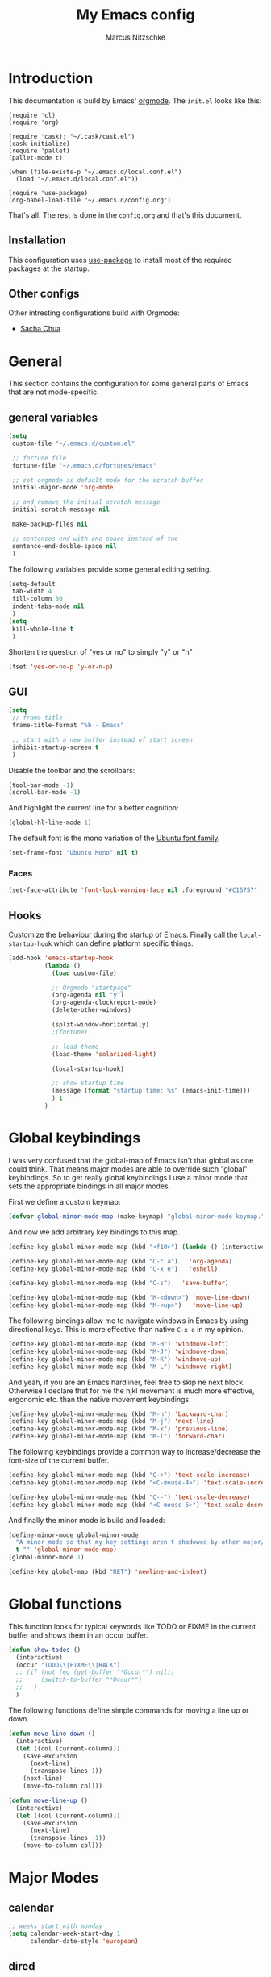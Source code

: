 #+TITLE:     My Emacs config
#+AUTHOR:    Marcus Nitzschke
#+OPTIONS:   H:3 num:t toc:2 \n:nil @:t ::t |:t ^:t -:t f:t *:t <:t
#+OPTIONS:   TeX:t LaTeX:t skip:nil d:nil todo:t pri:nil tags:not-in-toc
#+INFOJS_OPT: view:nil toc:t ltoc:t mouse:underline buttons:0 path:http://orgmode.org/org-info.js
#+EXPORT_SELECT_TAGS: export
#+EXPORT_EXCLUDE_TAGS: noexport
#+HTML_HEAD_EXTRA:    <script type="text/javascript" src="http://ajax.googleapis.com/ajax/libs/jquery/1.4/jquery.min.js"></script>
#+HTML_HEAD_EXTRA:    <script type="text/javascript" src="fancybox/jquery.fancybox-1.3.4.pack.js"></script>
#+HTML_HEAD_EXTRA:    <link rel="stylesheet" href="fancybox/jquery.fancybox-1.3.4.css" type="text/css" media="screen" />
#+HTML_HEAD_EXTRA:    <link rel="stylesheet" type="text/css" href="worg.css" />
#+HTML_HEAD_EXTRA:    <link rel="stylesheet" type="text/css" href="style.css" />
* Introduction
This documentation is build by Emacs' [[http://orgmode.org/][orgmode]]. The =init.el= looks like this:
#+BEGIN_SRC emacs-lisp :results value :exports results
 (with-temp-buffer    (insert-file-contents "~/.emacs.d/init.el")    (buffer-string))
#+END_SRC

#+RESULTS:
#+begin_example
(require 'cl)
(require 'org)

(require 'cask); "~/.cask/cask.el")
(cask-initialize)
(require 'pallet)
(pallet-mode t)

(when (file-exists-p "~/.emacs.d/local.conf.el")
  (load "~/.emacs.d/local.conf.el"))

(require 'use-package)
(org-babel-load-file "~/.emacs.d/config.org")
#+end_example

That's all. The rest is done in the =config.org= and that's this document.
** Installation
This configuration uses [[https://github.com/jwiegley/use-package][use-package]] to install most of the required packages at the startup.
** Other configs
Other intresting configurations build with Orgmode:
  - [[http://pages.sachachua.com/.emacs.d/Sacha.html][Sacha Chua]]
* General
  This section contains the configuration for some general parts of Emacs that are not mode-specific.
** general variables
#+BEGIN_SRC emacs-lisp
  (setq
   custom-file "~/.emacs.d/custom.el"

   ;; fortune file
   fortune-file "~/.emacs.d/fortunes/emacs"

   ;; set orgmode as default mode for the scratch buffer
   initial-major-mode 'org-mode

   ;; and remove the initial scratch message
   initial-scratch-message nil

   make-backup-files nil

   ;; sentences end with one space instead of two
   sentence-end-double-space nil
   )
#+END_SRC
The following variables provide some general editing setting.
#+BEGIN_SRC emacs-lisp
  (setq-default
   tab-width 4
   fill-column 80
   indent-tabs-mode nil
   )
  (setq
   kill-whole-line t
   )
#+END_SRC
   Shorten the question of "yes or no" to simply "y" or "n"
#+BEGIN_SRC emacs-lisp
  (fset 'yes-or-no-p 'y-or-n-p)
#+END_SRC
** GUI
#+BEGIN_SRC emacs-lisp
  (setq
   ;; frame title
   frame-title-format "%b - Emacs"

   ;; start with a new buffer instead of start screen
   inhibit-startup-screen t
   )
#+END_SRC
Disable the toolbar and the scrollbars:
#+BEGIN_SRC emacs-lisp
  (tool-bar-mode -1)
  (scroll-bar-mode -1)
#+END_SRC
And highlight the current line for a better cognition:
#+BEGIN_SRC emacs-lisp
  (global-hl-line-mode 1)
#+END_SRC
The default font is the mono variation of the [[http://font.ubuntu.com/][Ubuntu font family]].
#+BEGIN_SRC emacs-lisp  
  (set-frame-font "Ubuntu Mono" nil t)
#+END_SRC
*** Faces
#+BEGIN_SRC emacs-lisp  
  (set-face-attribute 'font-lock-warning-face nil :foreground "#C15757" :underline nil :weight 'bold)
#+END_SRC
** Hooks
Customize the behaviour during the startup of Emacs. 
Finally call the =local-startup-hook= which can define platform specific things.
#+BEGIN_SRC emacs-lisp
   (add-hook 'emacs-startup-hook
             (lambda ()
               (load custom-file)

               ;; Orgmode "startpage"
               (org-agenda nil "y")
               (org-agenda-clockreport-mode)
               (delete-other-windows)

               (split-window-horizontally)
               ;(fortune)

               ;; load theme
               (load-theme 'solarized-light)

               (local-startup-hook)

               ;; show startup time
               (message (format "startup time: %s" (emacs-init-time)))
               ) t
             )
#+END_SRC
* Global keybindings
I was very confused that the global-map of Emacs isn't that global as one could think.
That means major modes are able to override such "global" keybindings. So to get really global
keybindings I use a minor mode that sets the appropriate bindings in all major modes.

First we define a custom keymap:
#+BEGIN_SRC emacs-lisp
  (defvar global-minor-mode-map (make-keymap) "global-minor-mode keymap.")
#+END_SRC
And now we add arbitrary key bindings to this map.
#+BEGIN_SRC emacs-lisp
  (define-key global-minor-mode-map (kbd "<f10>") (lambda () (interactive) (org-capture nil "t")))
#+END_SRC
#+BEGIN_SRC emacs-lisp
  (define-key global-minor-mode-map (kbd "C-c a")   'org-agenda)
  (define-key global-minor-mode-map (kbd "C-x e")   'eshell)
#+END_SRC
#+BEGIN_SRC emacs-lisp
  (define-key global-minor-mode-map (kbd "C-s")   'save-buffer)
#+END_SRC
#+BEGIN_SRC emacs-lisp
  (define-key global-minor-mode-map (kbd "M-<down>") 'move-line-down)
  (define-key global-minor-mode-map (kbd "M-<up>")   'move-line-up)
#+END_SRC
  The following bindings allow me to navigate windows in Emacs by
  using directional keys. This is more effective than native =C-x o=
  in my opinion.
#+BEGIN_SRC emacs-lisp
  (define-key global-minor-mode-map (kbd "M-H") 'windmove-left)
  (define-key global-minor-mode-map (kbd "M-J") 'windmove-down)
  (define-key global-minor-mode-map (kbd "M-K") 'windmove-up)
  (define-key global-minor-mode-map (kbd "M-L") 'windmove-right)  
#+END_SRC
  And yeah, if you are an Emacs hardliner, feel free to skip ne next block. Otherwise
  I declare that for me the hjkl movement is much more effective, ergonomic etc. than the
  native movement keybindings.
#+BEGIN_SRC emacs-lisp
  (define-key global-minor-mode-map (kbd "M-h") 'backward-char)
  (define-key global-minor-mode-map (kbd "M-j") 'next-line)
  (define-key global-minor-mode-map (kbd "M-k") 'previous-line)
  (define-key global-minor-mode-map (kbd "M-l") 'forward-char)
#+END_SRC
  The following keybindings provide a common way to increase/decrease the
  font-size of the current buffer.
#+BEGIN_SRC emacs-lisp
  (define-key global-minor-mode-map (kbd "C-+") 'text-scale-increase)
  (define-key global-minor-mode-map (kbd "<C-mouse-4>") 'text-scale-increase)
  
  (define-key global-minor-mode-map (kbd "C--") 'text-scale-decrease)
  (define-key global-minor-mode-map (kbd "<C-mouse-5>") 'text-scale-decrease)
#+END_SRC

And finally the minor mode is build and loaded:
#+BEGIN_SRC emacs-lisp
  (define-minor-mode global-minor-mode
    "A minor mode so that my key settings aren't shadowed by other major/minor modes"
    t "" 'global-minor-mode-map)
  (global-minor-mode 1)
#+END_SRC
#+BEGIN_SRC emacs-lisp
  (define-key global-map (kbd "RET") 'newline-and-indent)
#+END_SRC
* Global functions  
This function looks for typical keywords like TODO or FIXME in the current buffer and shows them in an occur buffer.
#+BEGIN_SRC emacs-lisp
  (defun show-todos ()
    (interactive)
    (occur "TODO\\|FIXME\\|HACK")
    ;; (if (not (eq (get-buffer "*Occur*") nil))
    ;;     (switch-to-buffer "*Occur*")
    ;;   )
    )
#+END_SRC
The following functions define simple commands for moving a line up or down.
#+BEGIN_SRC emacs-lisp
  (defun move-line-down ()
    (interactive)
    (let ((col (current-column)))
      (save-excursion
        (next-line)
        (transpose-lines 1))
      (next-line)
      (move-to-column col)))
  
  (defun move-line-up ()
    (interactive)
    (let ((col (current-column)))
      (save-excursion
        (next-line)
        (transpose-lines -1))
      (move-to-column col)))
#+END_SRC
* Major Modes
** calendar
#+BEGIN_SRC emacs-lisp
  ;; weeks start with monday
  (setq calendar-week-start-day 1
        calendar-date-style 'european)
#+END_SRC
** dired
#+BEGIN_SRC emacs-lisp
  ;(require 'ls-lisp)

  (setq
   ;; default output of dired listing
   dired-listing-switches "-lhv"

   ;; copy files to open panes
   dired-dwim-target t

   delete-by-moving-to-trash t

   dired-recursive-deletes 'always

   ;; use lisp implementation of ls
   ls-lisp-use-insert-directory-program nil
   ;ls-lisp-emulation nil
   ;ls-lisp-format-time-list (quote ("%d.%m.%Y %H:%M" "%d.%m.%Y %H:%M"))
   ls-lisp-use-localized-time-format t
   ;ls-lisp-ignore-case t
   ;ls-lisp-verbosity nil
   )
#+END_SRC
*** functions
This function runs an ediff session on the marked files in dired.
#+BEGIN_SRC emacs-lisp
  (defun dired-ediff-marked-files ()
    (interactive)
    (set 'marked-files (dired-get-marked-files))
    (when (= (safe-length marked-files) 2)
      (ediff-files (nth 0 marked-files) (nth 1 marked-files)))
    
    (when (= (safe-length marked-files) 3)
      (ediff3 (buffer-file-name (nth 0 marked-files))
              (buffer-file-name (nth 1 marked-files)) 
              (buffer-file-name (nth 2 marked-files)))))
#+END_SRC
#+BEGIN_SRC emacs-lisp
(defun dired-xdg-open (&optional file-list)
  "Opens the markes files by xdg-open."
  (interactive
   (list (dired-get-marked-files t current-prefix-arg)))
  (apply 'call-process "xdg-open" nil 0 nil file-list))
;(define-key dired-mode-map (kbd "o") 'dired-xdg-open)
#+END_SRC
** js2-mode
#+BEGIN_SRC emacs-lisp
  (use-package js2-mode
               :mode ("\\.js$" . js2-mode)
               :config
               (progn
                 (setq js2-auto-indent-p t
                       js2-basic-offset 4
                       js2-enter-indents-newline t
                       js2-indent-on-enter-key t))
               )  
#+END_SRC
** LaTeX
#+BEGIN_SRC emacs-lisp
  (setq TeX-PDF-mode t
        TeX-debug-bad-boxes t
        reftex-plug-into-AUCTeX t)
#+END_SRC
#+BEGIN_SRC emacs-lisp  
  ;; format paragraphs as one sentence per line
  (defadvice LaTeX-fill-region-as-paragraph (around LaTeX-sentence-filling)
    "Start each sentence on a new line."
    (let ((from (ad-get-arg 0))
          (to-marker (set-marker (make-marker) (ad-get-arg 1)))
          tmp-end)
      (while (< from (marker-position to-marker))
        (forward-sentence)
        ;; might have gone beyond to-marker --- use whichever is smaller:
        (ad-set-arg 1 (setq tmp-end (min (point) (marker-position to-marker))))
        ad-do-it
        (ad-set-arg 0 (setq from (point)))
        (unless (or
                 (bolp)
                 (looking-at "\\s *$"))
          (LaTeX-newline)))
      (set-marker to-marker nil)))
  (ad-activate 'LaTeX-fill-region-as-paragraph)
#+END_SRC
#+BEGIN_SRC emacs-lisp  
  (add-hook 'LaTeX-mode-hook
            (lambda ()
              (reftex-mode 1)
              (outline-minor-mode 1)
              (define-key LaTeX-mode-map (kbd "M-z") 'outline-toggle-children)
              )
            )
#+END_SRC
** magit
#+BEGIN_SRC emacs-lisp
  (use-package magit
    :ensure t
    :config
    (progn
      (define-key global-minor-mode-map (kbd "C-x m")   'magit-status)
      )
    )
#+END_SRC
** orgmode
#+BEGIN_SRC emacs-lisp
  (setq 
   org-lowest-priority ?D
   org-highest-priority ?A
  
   org-hide-block-startup t
  )
  (org-add-link-type "thunderlink" 'org-thunderlink-open)
  
  (defun org-thunderlink-open (path)
    "Opens an email in Thunderbird with ThunderLink."
    (start-process "myname" nil "thunderbird" "-thunderlink" (concat "thunderlink:" path)))
  
#+END_SRC
*** Agenda
#+BEGIN_SRC emacs-lisp
  (setq org-agenda-cmp-user-defined 'org-compare-todo-state)
  
  (defun org-compare-todo-state (a b)
    (let* ((ma (org-entry-get (get-text-property 1 'org-marker a) "TODO"))
           (mb (org-entry-get (get-text-property 1 'org-marker b) "TODO")))
    
      (cond
       ((and
         (member ma '("TODO" "INWORK"))
         (member mb '("DONE" "FDBCK" "DLGTD" "CANC")))
        1)
       ((and
         (member mb '("TODO" "INWORK"))
         (member ma '("DONE" "FDBCK" "DLGTD" "CANC")))
        -1)
       (t nil))
      )
    )
  
  (setq org-agenda-todo-ignore-scheduled 'all
        org-deadline-warning-days 5
  
        org-agenda-todo-keyword-format "%-6s"
  
        org-agenda-custom-commands
        '(("y"
           ((agenda "Overview")
            (alltodo ""  ((org-agenda-files (remove "~/Dropbox/org/todo.work.org" org-agenda-files))
                          (org-agenda-overriding-header "TODO list private:          ")))
            (alltodo "" ((org-agenda-files '("~/Dropbox/org/todo.work.org"))
                         (org-agenda-overriding-header "TODO list work:             ")))
            (todo "FDBCK" ((org-agenda-overriding-header "Tasks waiting for feedback: "))))
            ((org-agenda-remove-tags t)
             (org-agenda-sorting-strategy '(
                                            ;(agenda user-defined-down timestamp-up)
                                            (todo priority-down)
                                            ));todo-state-down priority-down)))
             ;;  priority-down 
             (org-agenda-prefix-format '(
                                         (agenda . " %i %?-12t% s")
                                         (timeline . "  % s")
                                         (todo . " %i ")
                                         ;;(todo . " %i %?-5(concat \"\"(org-format-outline-path (org-get-outline-path))\"\")")
                                         (tags . " %i %-12:c")
                                         (search . " %i %-12:c")
                                         ))
             )
            )
          )
        )
#+END_SRC
*** Babel
#+BEGIN_SRC emacs-lisp
  (require 'ob-python)
  (setq
   org-babel-load-languages (quote ((R . t) (emacs-lisp . t) (python . t) (sparql . t)))
   org-confirm-babel-evaluate nil
   )
#+END_SRC
*** Capture
#+BEGIN_SRC emacs-lisp
  (setq org-capture-templates
        '((
           "t"
           "Create new TODO in Inbox"
           entry
           (file+headline "~/Dokumente/todo.inbox.org" "Inbox")
           "** TODO [#%^{PRIO}] %^{TITLE}
    %^{DESC}"
           :immediate-finish t
           )))
#+END_SRC
*** Clocking
#+BEGIN_SRC emacs-lisp
  (setq
   org-clock-modeline-total 'current
   org-log-into-drawer t
  )
#+END_SRC
*** Exporting
#+BEGIN_SRC emacs-lisp
  ;(require 'ox-md)
  ;(require 'ox-beamer)
#+END_SRC
#+BEGIN_SRC emacs-lisp
  (setq
   org-src-fontify-natively t
   org-export-creator-info nil
   org-export-time-stamp-file nil
   org-export-with-section-numbers nil
   org-export-with-toc nil
   org-html-postamble nil
   org-export-latex-classes
   (quote
    (("article" "\\documentclass[11pt]{scrartcl}
  \\usepackage[utf8]{inputenc}
  \\usepackage[T1]{fontenc}
  \\usepackage{graphicx}
  \\usepackage{longtable}
  \\usepackage{listings}
  \\usepackage[ngerman]{babel}
  \\usepackage{float}
  %\\usepackage{wrapfig}
  \\usepackage{soul}
  \\usepackage{amssymb}
  \\usepackage{hyperref}"
      ("\\section{%s}" . "\\section{%s}")
      ("\\subsection{%s}" . "\\subsection{%s}")
      ("\\subsubsection{%s}" . "\\subsubsection{%s}")
      ("\\paragraph{%s}" . "\\paragraph{%s}")
      ("\\subparagraph{%s}" . "\\subparagraph{%s}"))
     ("lni" "\\documentclass[english]{lni}
  IfFileExists{latin1.sty}{\\usepackage{latin1}}{\\usepackage{isolatin1}}
  \\usepackage[utf8]{inputenc}
  \\usepackage[T1]{fontenc}
  \\usepackage{graphicx}
  \\usepackage{caption}
  \\usepackage{url}
  \\usepackage{longtable}
  \\usepackage{listings}
  %\\usepackage[ngerman]{babel}
  \\usepackage{float}
  %\\usepackage{wrapfig}
  \\usepackage{soul}
  \\usepackage{amssymb}
  \\usepackage{hyperref}"
      ("\\section{%s}" . "\\section{%s}")
      ("\\subsection{%s}" . "\\subsection{%s}")
      ("\\subsubsection{%s}" . "\\subsubsection{%s}")
      ("\\paragraph{%s}" . "\\paragraph{%s}")
      ("\\subparagraph{%s}" . "\\subparagraph{%s}"))
     ("report" "\\documentclass[11pt]{report}
  \\usepackage[utf8]{inputenc}
  \\usepackage[T1]{fontenc}
  \\usepackage{graphicx}
  \\usepackage{longtable}
  \\usepackage{float}
  \\usepackage{wrapfig}
  \\usepackage{soul}
  \\usepackage{amssymb}
  \\usepackage{hyperref}"
      ("\\part{%s}" . "\\part*{%s}")
      ("\\chapter{%s}" . "\\chapter*{%s}")
      ("\\section{%s}" . "\\section*{%s}")
      ("\\subsection{%s}" . "\\subsection*{%s}")
      ("\\subsubsection{%s}" . "\\subsubsection*{%s}"))
     ("beamer" "\\documentclass[xcolor=dvipsnames]{beamer}
  \\usepackage[utf8]{inputenc}
  \\usepackage{graphicx}
  \\usepackage{color}
  \\setbeamertemplate{navigation symbols}{}
  \\usetheme{Ilmenau}
  \\usecolortheme[named\=MidnightBlue]{structure}
  \\beamersetuncovermixins{\\opaqueness<1>{25}}{\\opaqueness<2->{15}}
  \\setbeamertemplate{footline}[frame number]"
      ("\\section{%s}" . "\\section{%s}")
      ("\\begin{frame}\\frametitle{%s}"
       "\\end{frame}"
       "\\begin{frame}\\frametitle{%s}"
       "\\end{frame}")
      ("\\subsection{%s}" . "\\subsection*{%s}"))
     ;; ("\\subsubsection{%s}" . "\\subsubsection*{%s}"))
     ))
  
   org-export-latex-date-format "%d. %B %Y"
   org-beamer-frame-level 2
   org-export-html-title-format "<h1 class=\"title\">%s</h1>"
   org-export-html-table-tag "<table class=\"table table-condensed table-striped table-bordered\" border=\"2\" cellspacing=\"0\" cellpadding=\"6\" rules=\"groups\" frame=\"hsides\">"
   org-export-html-use-infojs (quote when-configured)
   )
#+END_SRC
*** Publishing
#+BEGIN_SRC emacs-lisp
  ;(require 'org-publish)
  ;(require 'ox-html)

  (setq org-publish-project-alist
        '(
          ("kendix.org"
           :base-directory "~/Code/websites/kendix.org/org/"
           :publishing-directory "~/Code/websites/kendix.org/content/blog"
           :recursive t
           :publishing-function org-html-publish-to-html
           :headline-levels 4 
           :html-extension "html"
           :body-only t
           )
          ("emacs-config"
           :base-directory "~/.emacs.d/"
           :publishing-directory "~/.emacs.d/doc/"
           :recursive nil
           :publishing-function org-html-publish-to-html
           :headline-levels 3
           :auto-preamble t
           )
          ))
#+END_SRC
** ttl-mode
#+BEGIN_SRC emacs-lisp
  (use-package ttl-mode
    :mode ("\\.ttl$" . ttl-mode)
    :init
    (progn (add-hook 'ttl-mode-hook    ; Turn on font lock when in ttl mode
            'turn-on-font-lock)))
#+END_SRC
** web-mode
#+BEGIN_SRC emacs-lisp
  (use-package web-mode
    :ensure t
    :mode ("\\.html$" . web-mode)
    :init
    (add-hook 'web-mode-hook #'(lambda () (yas-activate-extra-mode 'html-mode)))
    :config
    (progn
      (setq
       web-mode-code-indent-offset 2
       web-mode-css-indent-offset 2
       web-mode-markup-indent-offset 4
       web-mode-enable-auto-closing t
       web-mode-enable-current-element-highlight t
       web-mode-enable-current-column-highlight nil)
      )
    )
#+END_SRC
* Minor Modes
** aggressive-indent
#+BEGIN_SRC emacs-lisp
  (use-package aggressive-indent
    :ensure t)
#+END_SRC
** auto-dim-other-buffers
#+BEGIN_SRC emacs-lisp
  (use-package auto-dim-other-buffers
    :ensure t
    :config
    (progn
      (auto-dim-other-buffers-mode 1)
      ))
#+END_SRC
** avy
#+BEGIN_SRC emacs-lisp
  (use-package avy
    :ensure t)
#+END_SRC
** company-mode
Add yasnippet support for all company backends:
#+BEGIN_SRC emacs-lisp
  (use-package company-mode
    :ensure t
    :hook prog-mode
   ;   :init
      ;;    (progn
  ;    (push '(company-dabbrev-code :with company-yasnippet) company-backends)
      ;;   (defvar company-mode/enable-yas t
      ;;     "Enable yasnippet for all backends.")
      
      ;;   (defun company-mode/backend-with-yas (backend)
      ;;     (if (or (not company-mode/enable-yas) (and (listp backend) (member 'company-yasnippet backend)))
      ;;         backend
      ;;       (append (if (consp backend) backend (list backend))
      ;;               '(:with company-yasnippet))))
      
      ;;                                       ;(setq company-backends (mapcar #'company-mode/backend-with-yas company-backends))
      ;;   )
      ;;    )
      )
#+END_SRC
** cua-mode
#+BEGIN_SRC emacs-lisp
  (cua-mode 1)
#+END_SRC
** delete-selection-mode
This mode enables us to overwrite or delete marked regions by just hitting <DEL> or any other character.
#+BEGIN_SRC emacs-lisp
  (delete-selection-mode 1)
#+END_SRC
** dumb-jump
#+BEGIN_SRC emacs-lisp
  (use-package dumb-jump
    :ensure t
    :config
    (progn
      (setq dumb-jump-selector 'ivy)
      )
    )
#+END_SRC
** editorconfig
#+BEGIN_SRC emacs-lisp
  (use-package editorconfig
    :ensure t
    :config
    (editorconfig-mode 1))
#+END_SRC
** flycheck
#+BEGIN_SRC emacs-lisp
  (use-package flycheck
    :ensure t
    :config
    (progn
      (global-flycheck-mode 1)
      )
    )
#+END_SRC
** git-gutter
   Git-gutter is a way to display changes of a file since the last
   commit in a tiny visual way besides the code. Because I don't like
   any signs like a plus for added or something like this I removed
   these signs (maybe in a hackish way) and only show the colored
   background.
#+BEGIN_SRC emacs-lisp
  (use-package fringe-helper
    :ensure t
    :init
    (progn

      ;; added
      (fringe-helper-define 'git-gutter-fr:added nil
        "........."
        "........."
        "........."
        "........."
        "........."
        "........."
        "........."
        ".........")
      (set-face-background 'git-gutter-fr:added "#859900")

      ;; modified
      (fringe-helper-define 'git-gutter-fr:modified nil
        "........."
        "........."
        "........."
        "........."
        "........."
        "........."
        "........."
        ".........")
      (set-face-background 'git-gutter-fr:modified "#b58900")

      ;; removed
      (fringe-helper-define 'git-gutter-fr:deleted nil
        "........."
        "........."
        "........."
        "........."
        "........."
        "........."
        "........."
        ".........")
      (set-face-background 'git-gutter-fr:deleted "#dc322f")
      )
    )
#+END_SRC
#+BEGIN_SRC emacs-lisp
  (use-package git-gutter-fringe
    :ensure t
    :config
    (progn
      (global-git-gutter-mode t)
      )
    )
#+END_SRC
** hydra
#+BEGIN_SRC emacs-lisp
  (use-package hydra
    :ensure t
    :config
    (progn
      (define-key global-minor-mode-map (kbd "M-p")     'hydra-projectile/body)
      (define-key global-minor-mode-map (kbd "M-g")     'hydra-jump/body)
      )
    )
#+END_SRC
#+BEGIN_SRC emacs-lisp
  (defhydra hydra-projectile
    (:color blue
            :columns 3)
    "Project commands"
    ("f" counsel-git "Find file")
    ("g" counsel-git-grep "grep")
    ("r" counsel-rg "ripgrep")
    ("a" counsel-ag "ag")
    ("o" projectile-switch-project "Open project")
    ("q" nil "cancel"))
#+END_SRC
#+BEGIN_SRC emacs-lisp
  (defhydra hydra-jump
    (:color blue
            :columns 3)
    "Jump commands"
    ("d" dumb-jump-go "Go to definition")
    ("g" goto-line "Go to line number")
    ("l" avy-goto-line "Go to line")
    ("w" avy-goto-word-1 "Go to word")
    ("c" avy-goto-char "Go to char")
    ("s" imenu "Go to symbol")
    ("q" nil "cancel"))
#+END_SRC
** isearch
#+BEGIN_SRC emacs-lisp
  (define-key isearch-mode-map (kbd "C-f") 'isearch-repeat-forward)
#+END_SRC
** ispell
#+BEGIN_SRC emacs-lisp
  (require 'ispell)
  
  (add-to-list 'ispell-local-dictionary-alist
               '("de_DE"
                 "[a-zA-Z\304\326\334\311\344\366\374\351\337]"
                 "[^a-zA-Z\304\326\334\311\344\366\374\351\337]"
                 "[']" t 
                 ("-d" "de_DE") 
                 nil iso-8859-1))
  (setq
   ispell-program-name "hunspell"
   ispell-dictionary "de_DE"
   ispell-personal-dictionary "~/.hunspell_de_DE"
  ; ispell-extra-args '("-a" "-i" "utf-8")
  )
#+END_SRC
** ivy
#+BEGIN_SRC emacs-lisp
  (use-package counsel
    :ensure t
    :init
    (progn
      (ivy-mode 1)
      (counsel-mode 1)
      )
    :config
    (progn
      (define-key global-minor-mode-map (kbd "C-f") 'swiper)
      (define-key global-minor-mode-map (kbd "C-x b") 'ivy-switch-buffer)
      (define-key global-minor-mode-map (kbd "M-x") 'counsel-M-x)
      (define-key global-minor-mode-map (kbd "C-x C-f") 'counsel-find-file)
      (define-key global-minor-mode-map (kbd "M-y") 'counsel-yank-pop)
      ))
#+END_SRC
** keyfreq
#+BEGIN_SRC emacs-lisp
  (use-package keyfreq
    :ensure t
    :config
    (progn
      (setq keyfreq-file "~/.emacs.d/doc/keyfreq")
      (keyfreq-mode 0)
      (keyfreq-autosave-mode 0)
      )
    )
#+END_SRC
This function is a hacky copy of the html export function of keyfreq.el to save the data as csv ... But it works.
#+BEGIN_SRC emacs-lisp
  (defun keyfreq-csv (filename)
    "Saves an CSV file with all the global statistics."
  
    (interactive
     (list (if buffer-file-name
               (read-file-name "Write CSV file: "
                               nil nil nil nil)
             (read-file-name "Write CSV file: " default-directory
                             (expand-file-name
                              (file-name-nondirectory (buffer-name))
                              default-directory)
                             nil nil))
           (not current-prefix-arg)))
  
    (let ((table (copy-hash-table keyfreq-table))
          (htmltable (lambda (list)
                       (keyfreq-format-list list
                                            (lambda (count perc command)
                                              (insert (format "%s,%d\n" command count))))
                       )))
  
      ;; Merge with the values in .emacs.keyfreq file
      (keyfreq-table-load table)
  
      (with-temp-file filename
        (funcall htmltable (keyfreq-list (keyfreq-groups-major-modes table)))
        )
      ))
#+END_SRC

** linum
#+BEGIN_SRC emacs-lisp
  (if (> emacs-major-version 25)
      (progn
        (add-hook 'prog-mode-hook (lambda () (display-line-numbers-mode 1))))
    (use-package linum-mode
      :hook prog-mode
      :config
      (progn
        (set-face-background 'linum "#EEE8D5"))
      )
    )
#+END_SRC
** powerline
#+BEGIN_SRC emacs-lisp
  (defun powerline-my-theme ()
    (interactive)
    (defface powerline-readonly '((t (:background "#dc322f" :foreground "#300b0a" :inherit mode-line)))
      "Powerline readonly face."
      :group 'powerline)

    (defface powerline-modified '((t (:background "#b58900" :foreground "#5e4700" :inherit mode-line)))
      "Powerline modified face."
      :group 'powerline)

    (defface powerline-saved '((t (:background "#859900" :foreground "#394200" :inherit mode-line)))
      "Powerline saved file face."
      :group 'powerline)

    (setq powerline-default-separator 'slant)

    (setq-default mode-line-format
                  '(
                    (:eval
                     (let* ((active (eq (frame-selected-window) (selected-window)))
                            (face1 (if active 'powerline-active1 'powerline-inactive1))
                            (face2 (if active 'powerline-active2 'powerline-inactive2))
                            (face-main (if active
                                           (cond (buffer-read-only 'powerline-readonly)
                                                 ((buffer-modified-p) 'powerline-modified)
                                                 (t 'powerline-saved))
                                         'mode-line-inactive))
                            (face-flycheck (cond
                                            ((flycheck-has-current-errors-p 'error) 'powerline-readonly)
                                            ((flycheck-has-current-errors-p 'warning) 'powerline-modified)
                                            (t 'powerline-saved)))
                            (separator-left
                             (intern (format "powerline-%s-%s"
                                             powerline-default-separator 'right)))
                            (separator-right
                             (intern (format "powerline-%s-%s"
                                             powerline-default-separator 'left)))
                            (lhs (list
                                  (powerline-raw " %b " face-main)
                                  (funcall separator-right face-main face1)

                                  (powerline-major-mode face1 'l)
                                          ;(powerline-minor-modes face1 'l)
                                  (powerline-raw mode-line-process face1 'l)
                                          ;(powerline-narrow face1 'l)
                                  (powerline-raw " " face1)
                                  (funcall separator-right face1 face2)
                                  (when (not (equal (projectile-project-name) "-"))
                                    (powerline-raw (concat " " [#xf07c] " " (projectile-project-name)) face2))
                                  (when (not (equal (powerline-vc) nil))
                                    (powerline-raw (concat " " [#xf0e8] (powerline-vc)) face2))
                                  (when (not (equal (flycheck-has-current-errors-p) nil))
                                    (powerline-raw (concat " " [#xf040] (flycheck-mode-line-status-text) " ") face2))
                                  (powerline-raw global-mode-string face2 'r)
                                  ))
                            (rhs (list
                                  (funcall separator-left face2 face1)
                                  (powerline-raw " L%l," face1 'r)
                                  (powerline-raw "C%c " face1 'r)
                                  )))
                       (concat
                        (powerline-render lhs)
                        (powerline-fill face2 (powerline-width rhs))
                        (powerline-render rhs)))))))
#+END_SRC
#+BEGIN_SRC emacs-lisp
  (use-package powerline
    :ensure t
    :config
    (progn
      (powerline-my-theme)
      )
    )
#+END_SRC
** projectile
#+BEGIN_SRC emacs-lisp
  (use-package projectile
    :ensure t
    :config
    (progn
      (projectile-global-mode 1)
      (add-to-list 'projectile-globally-ignored-directories "node_modules")
      (setq
       projectile-completion-system 'ivy
       )
      )
    )
#+END_SRC
** rainbow-delimiters
#+BEGIN_SRC emacs-lisp
  (use-package rainbow-delimiters
    :ensure t
    :hook (prog-mode . rainbow-delimiters-mode)
    )
#+END_SRC
** show-paren-mode
#+BEGIN_SRC emacs-lisp
  ;; load parenmode for highlighting matching parentheses
  (show-paren-mode 1)
  
  (setq
   ;; do not delay matching parenthesis
   show-paren-delay 0
  )
#+END_SRC
** uniquify
#+BEGIN_SRC emacs-lisp
  (require 'uniquify)
  
  (setq
   ;; gleichnamige buffer um ordner ergänzen
   uniquify-buffer-name-style 'forward
   )
#+END_SRC
** whitespace-mode
#+BEGIN_SRC emacs-lisp
  (use-package whitespace-mode
    :hook prog-mode
    :init
    (progn
      (setq
       whitespace-line-column 121
       whitespace-style '(face tab-mark trailing lines-tail)
       show-trailing-whitespace t)
      )
    :config
    (progn
      (set-face-attribute 'whitespace-line nil
                          :foreground "red1"
                          :slant 'italic)
      )
    )
#+END_SRC
** yasnippet
#+BEGIN_SRC emacs-lisp
  (use-package yasnippet
    :ensure t
    :config
    (progn
      (yas-global-mode 1)
      )
    )
#+END_SRC
